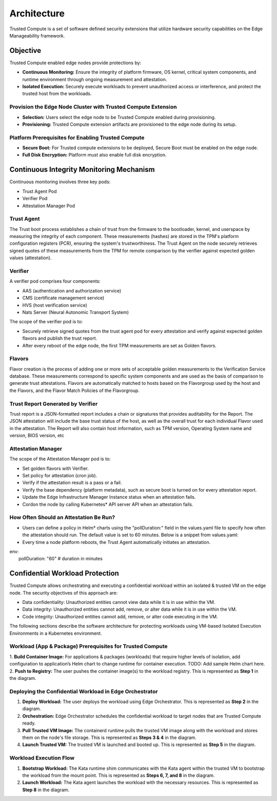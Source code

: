 Architecture
============

Trusted Compute is a set of software defined security extensions that utilize hardware security capabilities on the Edge Manageability framework.

Objective
----------
Trusted Compute enabled edge nodes provide protections by:

- **Continuous Monitoring:** Ensure the integrity of platform firmware, OS kernel, critical system components, and runtime environment through ongoing measurement and attestation.
- **Isolated Execution:** Securely execute workloads to prevent unauthorized access or interference, and protect the trusted host from the workloads.

Provision the Edge Node Cluster with Trusted Compute Extension
~~~~~~~~~~~~~~~~~~~~~~~~~~~~~~~~~~~~~~~~~~~~~~~~~~~~~~~~~~~~~~
- **Selection:** Users select the edge node to be Trusted Compute enabled during provisioning.
- **Provisioning:** Trusted Compute extension artifacts are provisioned to the edge node during its setup.

Platform Prerequisites for Enabling Trusted Compute
~~~~~~~~~~~~~~~~~~~~~~~~~~~~~~~~~~~~~~~~~~~~~~~~~~~
- **Secure Boot:** For Trusted compute extensions to be deployed, Secure Boot must be enabled on the edge node.
- **Full Disk Encryption:** Platform must also enable full disk encryption.

.. figure:: images/ContinuousMonitoring.png

Continuous Integrity Monitoring Mechanism
-----------------------------------------
Continuous monitoring involves three key pods:

- Trust Agent Pod
- Verifier Pod
- Attestation Manager Pod

Trust Agent
~~~~~~~~~~~
The Trust boot process establishes a chain of trust from the firmware to the bootloader, kernel, and userspace by measuring the integrity of each component. These measurements (hashes) are stored in the TPM's platform configuration registers (PCR), ensuring the system's trustworthiness. The Trust Agent on the node securely retrieves signed quotes of these measurements from the TPM for remote comparison by the verifier against expected golden values (attestation).

Verifier
~~~~~~~~
A verifier pod comprises four components:

- AAS (authentication and authorization service)
- CMS (certificate management service)
- HVS (host verification service)
- Nats Server (Neural Autonomic Transport System)

The scope of the verifier pod is to:

- Securely retrieve signed quotes from the trust agent pod for every attestation and verify against expected golden flavors and publish the trust report.
- After every reboot of the edge node, the first TPM measurements are set as Golden flavors.

Flavors
~~~~~~~
Flavor creation is the process of adding one or more sets of acceptable golden measurements to the Verification Service database. These measurements correspond to specific system components and are used as the basis of comparison to generate trust attestations. Flavors are automatically matched to hosts based on the Flavorgroup used by the host and the Flavors, and the Flavor Match Policies of the Flavorgroup.

Trust Report Generated by Verifier
~~~~~~~~~~~~~~~~~~~~~~~~~~~~~~~~~~
Trust report is a JSON-formatted report includes a chain or signatures that provides auditability for the Report. The JSON attestation will include the base trust status of the host, as well as the overall trust for each individual Flavor used in the attestation. The Report will also contain host information, such as TPM version, Operating System name and version, BIOS version, etc

Attestation Manager
~~~~~~~~~~~~~~~~~~~
The scope of the Attestation Manager pod is to:

- Set golden flavors with Verifier.
- Set policy for attestation (cron job).
- Verify if the attestation result is a pass or a fail.
- Verify the base dependency (platform metadata), such as secure boot is turned on for every attestation report.
- Update the Edge Infrastructure Manager Instance status when an attestation fails.
- Cordon the node by calling Kubernetes* API server API when an attestation fails.

How Often Should an Attestation Be Run?
~~~~~~~~~~~~~~~~~~~~~~~~~~~~~~~~~~~~~~~

- Users can define a policy in Helm\* charts using the "pollDuration:" field in the values.yaml file to specify how often the attestation should run. The default value is set to 60 minutes. Below is a snippet from values.yaml:
- Every time a node platform reboots, the Trust Agent automatically initiates an attestation.

| env:
|  pollDuration: "60" # duration in minutes

Confidential Workload Protection
--------------------------------
Trusted Compute allows orchestrating and executing a confidential workload within an isolated & trusted VM on the edge node. The security objectives of this approach are:

- Data confidentiality: Unauthorized entities cannot view data while it is in use within the VM.
- Data integrity: Unauthorized entities cannot add, remove, or alter data while it is in use within the VM.
- Code integrity: Unauthorized entities cannot add, remove, or alter code executing in the VM.

The following sections describe the software architecture for protecting workloads using VM-based Isolated Execution Environments in a Kubernetes environment.

Workload (App & Package) Prerequisites for Trusted Compute
~~~~~~~~~~~~~~~~~~~~~~~~~~~~~~~~~~~~~~~~~~~~~~~~~~~~~~~~~~
1. **Build Container Image:** For applications & packages (workloads) that require higher levels of isolation, add configuration to application’s Helm chart to change runtime for container execution.
TODO: Add sample Helm chart here.
2. **Push to Registry:** The user pushes the container image(s) to the workload registry. This is represented as **Step 1** in the diagram.

.. figure:: images/WorkloadProtection.png

Deploying the Confidential Workload in Edge Orchestrator
~~~~~~~~~~~~~~~~~~~~~~~~~~~~~~~~~~~~~~~~~~~~~~~~~~~~~~~~
1. **Deploy Workload:** The user deploys the workload using Edge Orchestrator. This is represented as **Step 2** in the diagram.
2. **Orchestration:** Edge Orchestrator schedules the confidential workload to target nodes that are Trusted Compute ready.
3. **Pull Trusted VM Image:** The containerd runtime pulls the trusted VM image along with the workload and stores them on the node's file storage. This is represented as **Steps 3 & 4** in the diagram.
4. **Launch Trusted VM:** The trusted VM is launched and booted up. This is represented as **Step 5** in the diagram.

Workload Execution Flow
~~~~~~~~~~~~~~~~~~~~~~~
1. **Bootstrap Workload:** The Kata runtime shim communicates with the Kata agent within the trusted VM to bootstrap the workload from the mount point. This is represented as **Steps 6, 7, and 8** in the diagram.
2. **Launch Workload:** The Kata agent launches the workload with the necessary resources. This is represented as **Step 8** in the diagram.

